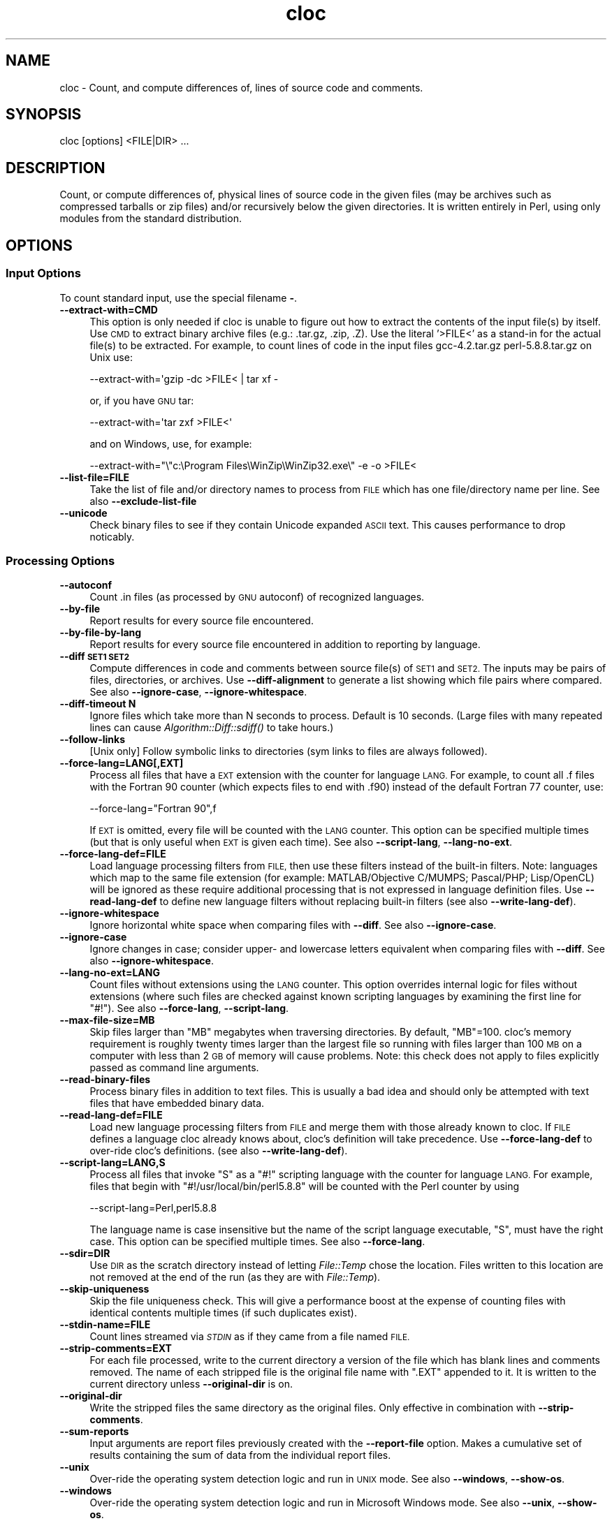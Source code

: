 .\" Automatically generated by Pod::Man 2.27 (Pod::Simple 3.28)
.\"
.\" Standard preamble:
.\" ========================================================================
.de Sp \" Vertical space (when we can't use .PP)
.if t .sp .5v
.if n .sp
..
.de Vb \" Begin verbatim text
.ft CW
.nf
.ne \\$1
..
.de Ve \" End verbatim text
.ft R
.fi
..
.\" Set up some character translations and predefined strings.  \*(-- will
.\" give an unbreakable dash, \*(PI will give pi, \*(L" will give a left
.\" double quote, and \*(R" will give a right double quote.  \*(C+ will
.\" give a nicer C++.  Capital omega is used to do unbreakable dashes and
.\" therefore won't be available.  \*(C` and \*(C' expand to `' in nroff,
.\" nothing in troff, for use with C<>.
.tr \(*W-
.ds C+ C\v'-.1v'\h'-1p'\s-2+\h'-1p'+\s0\v'.1v'\h'-1p'
.ie n \{\
.    ds -- \(*W-
.    ds PI pi
.    if (\n(.H=4u)&(1m=24u) .ds -- \(*W\h'-12u'\(*W\h'-12u'-\" diablo 10 pitch
.    if (\n(.H=4u)&(1m=20u) .ds -- \(*W\h'-12u'\(*W\h'-8u'-\"  diablo 12 pitch
.    ds L" ""
.    ds R" ""
.    ds C` ""
.    ds C' ""
'br\}
.el\{\
.    ds -- \|\(em\|
.    ds PI \(*p
.    ds L" ``
.    ds R" ''
.    ds C`
.    ds C'
'br\}
.\"
.\" Escape single quotes in literal strings from groff's Unicode transform.
.ie \n(.g .ds Aq \(aq
.el       .ds Aq '
.\"
.\" If the F register is turned on, we'll generate index entries on stderr for
.\" titles (.TH), headers (.SH), subsections (.SS), items (.Ip), and index
.\" entries marked with X<> in POD.  Of course, you'll have to process the
.\" output yourself in some meaningful fashion.
.\"
.\" Avoid warning from groff about undefined register 'F'.
.de IX
..
.nr rF 0
.if \n(.g .if rF .nr rF 1
.if (\n(rF:(\n(.g==0)) \{
.    if \nF \{
.        de IX
.        tm Index:\\$1\t\\n%\t"\\$2"
..
.        if !\nF==2 \{
.            nr % 0
.            nr F 2
.        \}
.    \}
.\}
.rr rF
.\" ========================================================================
.\"
.IX Title "cloc 1"
.TH cloc 1 "2015-06-13" "cloc" "User Commands"
.\" For nroff, turn off justification.  Always turn off hyphenation; it makes
.\" way too many mistakes in technical documents.
.if n .ad l
.nh
.SH "NAME"
cloc \- Count, and compute differences of, lines of source code and comments.
.SH "SYNOPSIS"
.IX Header "SYNOPSIS"
.Vb 1
\&  cloc [options] <FILE|DIR> ...
.Ve
.SH "DESCRIPTION"
.IX Header "DESCRIPTION"
Count, or compute differences of, physical lines of source code in the 
given files (may be archives such as compressed tarballs or zip files) 
and/or recursively below the given directories.  It is
written entirely in Perl, using only modules from the standard
distribution.
.SH "OPTIONS"
.IX Header "OPTIONS"
.SS "Input Options"
.IX Subsection "Input Options"
To count standard input, use the special filename \fB\-\fR.
.IP "\fB\-\-extract\-with=CMD\fR" 4
.IX Item "--extract-with=CMD"
This option is only needed if cloc is unable to figure out how to
extract the contents of the input file(s) by itself. Use \s-1CMD\s0 to
extract binary archive files (e.g.: .tar.gz, .zip, .Z). Use the
literal '>FILE<' as a stand-in for the actual file(s) to be
extracted. For example, to count lines of code in the input files
gcc\-4.2.tar.gz perl\-5.8.8.tar.gz on Unix use:
.Sp
.Vb 1
\&    \-\-extract\-with=\*(Aqgzip \-dc >FILE< | tar xf \-
.Ve
.Sp
or, if you have \s-1GNU\s0 tar:
.Sp
.Vb 1
\&    \-\-extract\-with=\*(Aqtar zxf >FILE<\*(Aq
.Ve
.Sp
and on Windows, use, for example:
.Sp
.Vb 1
\&    \-\-extract\-with="\e"c:\eProgram Files\eWinZip\eWinZip32.exe\e" \-e \-o >FILE<
.Ve
.IP "\fB\-\-list\-file=FILE\fR" 4
.IX Item "--list-file=FILE"
Take the list of file and/or directory names to process from \s-1FILE\s0
which has one file/directory name per line. See also
\&\fB\-\-exclude\-list\-file\fR
.IP "\fB\-\-unicode\fR" 4
.IX Item "--unicode"
Check binary files to see if they contain Unicode expanded \s-1ASCII\s0 text.
This causes performance to drop noticably.
.SS "Processing Options"
.IX Subsection "Processing Options"
.IP "\fB\-\-autoconf\fR" 4
.IX Item "--autoconf"
Count .in files (as processed by \s-1GNU\s0 autoconf) of recognized languages.
.IP "\fB\-\-by\-file\fR" 4
.IX Item "--by-file"
Report results for every source file encountered.
.IP "\fB\-\-by\-file\-by\-lang\fR" 4
.IX Item "--by-file-by-lang"
Report results for every source file encountered in addition to
reporting by language.
.IP "\fB\-\-diff \s-1SET1 SET2\s0\fR" 4
.IX Item "--diff SET1 SET2"
Compute differences in code and comments between source file(s) of 
\&\s-1SET1\s0 and \s-1SET2. \s0 The inputs may be pairs of files, directories, or 
archives.  Use \fB\-\-diff\-alignment\fR to generate a list showing
which file pairs where compared.  See also \fB\-\-ignore\-case\fR, 
\&\fB\-\-ignore\-whitespace\fR.
.IP "\fB\-\-diff\-timeout N\fR" 4
.IX Item "--diff-timeout N"
Ignore files which take more than N seconds
to process.  Default is 10 seconds.
(Large files with many repeated lines can cause 
\&\fIAlgorithm::Diff::sdiff()\fR to take hours.)
.IP "\fB\-\-follow\-links\fR" 4
.IX Item "--follow-links"
[Unix only] Follow symbolic links to directories (sym links to files 
are always followed).
.IP "\fB\-\-force\-lang=LANG[,EXT]\fR" 4
.IX Item "--force-lang=LANG[,EXT]"
Process all files that have a \s-1EXT\s0 extension with the counter for
language \s-1LANG.\s0 For example, to count all .f files with the Fortran
90 counter (which expects files to end with .f90) instead of the
default Fortran 77 counter, use:
.Sp
.Vb 1
\&        \-\-force\-lang="Fortran 90",f
.Ve
.Sp
If \s-1EXT\s0 is omitted, every file will be counted with the \s-1LANG\s0 counter.
This option can be specified multiple times (but that is only useful
when \s-1EXT\s0 is given each time). See also \fB\-\-script\-lang\fR,
\&\fB\-\-lang\-no\-ext\fR.
.IP "\fB\-\-force\-lang\-def=FILE\fR" 4
.IX Item "--force-lang-def=FILE"
Load language processing filters from \s-1FILE,\s0
then use these filters instead of the built-in
filters.  Note:  languages which map to the same 
file extension (for example:
MATLAB/Objective C/MUMPS;  Pascal/PHP; 
Lisp/OpenCL) will be ignored as these require 
additional processing that is not expressed in 
language definition files.
Use \fB\-\-read\-lang\-def\fR to define new language
filters without replacing built-in filters
(see also \fB\-\-write\-lang\-def\fR).
.IP "\fB\-\-ignore\-whitespace\fR" 4
.IX Item "--ignore-whitespace"
Ignore horizontal white space when comparing files
with \fB\-\-diff\fR.  See also \fB\-\-ignore\-case\fR.
.IP "\fB\-\-ignore\-case\fR" 4
.IX Item "--ignore-case"
Ignore changes in case; consider upper\- and lowercase letters equivalent 
when comparing files with \fB\-\-diff\fR.  See also \fB\-\-ignore\-whitespace\fR.
.IP "\fB\-\-lang\-no\-ext=LANG\fR" 4
.IX Item "--lang-no-ext=LANG"
Count files without extensions using the \s-1LANG\s0 counter.  This option 
overrides internal logic for files without extensions (where such files 
are checked against known scripting languages by examining the first 
line for \f(CW\*(C`#!\*(C'\fR).  See also \fB\-\-force\-lang\fR, \fB\-\-script\-lang\fR.
.IP "\fB\-\-max\-file\-size=MB\fR" 4
.IX Item "--max-file-size=MB"
Skip files larger than \f(CW\*(C`MB\*(C'\fR megabytes when
traversing directories.  By default, \f(CW\*(C`MB\*(C'\fR=100.
cloc's memory requirement is roughly twenty times 
larger than the largest file so running with 
files larger than 100 \s-1MB\s0 on a computer with less 
than 2 \s-1GB\s0 of memory will cause problems.  
Note:  this check does not apply to files 
explicitly passed as command line arguments.
.IP "\fB\-\-read\-binary\-files\fR" 4
.IX Item "--read-binary-files"
Process binary files in addition to text files. This is usually a bad
idea and should only be attempted with text files that have embedded
binary data.
.IP "\fB\-\-read\-lang\-def=FILE\fR" 4
.IX Item "--read-lang-def=FILE"
Load new language processing filters from \s-1FILE\s0
and merge them with those
already known to cloc.  If \s-1FILE\s0 defines a
language cloc already knows about, cloc's 
definition will take precedence.  Use
\&\fB\-\-force\-lang\-def\fR to over-ride cloc's definitions.
(see also \fB\-\-write\-lang\-def\fR).
.IP "\fB\-\-script\-lang=LANG,S\fR" 4
.IX Item "--script-lang=LANG,S"
Process all files that invoke \f(CW\*(C`S\*(C'\fR as a \f(CW\*(C`#!\*(C'\fR scripting language with the
counter for language \s-1LANG.\s0 For example, files that begin with
\&\f(CW\*(C`#!/usr/local/bin/perl5.8.8\*(C'\fR will be counted with the Perl counter by
using
.Sp
.Vb 1
\&        \-\-script\-lang=Perl,perl5.8.8
.Ve
.Sp
The language name is case insensitive but the name of the script
language executable, \f(CW\*(C`S\*(C'\fR, must have the right case. This option can be
specified multiple times. See also \fB\-\-force\-lang\fR.
.IP "\fB\-\-sdir=DIR\fR" 4
.IX Item "--sdir=DIR"
Use \s-1DIR\s0 as the scratch directory instead of letting \fIFile::Temp\fR chose
the location. Files written to this location are not removed at the
end of the run (as they are with \fIFile::Temp\fR).
.IP "\fB\-\-skip\-uniqueness\fR" 4
.IX Item "--skip-uniqueness"
Skip the file uniqueness check. This will give a performance boost at
the expense of counting files with identical contents multiple times
(if such duplicates exist).
.IP "\fB\-\-stdin\-name=FILE\fR" 4
.IX Item "--stdin-name=FILE"
Count lines streamed via \fI\s-1STDIN\s0\fR as if they came from a file named \s-1FILE.\s0
.IP "\fB\-\-strip\-comments=EXT\fR" 4
.IX Item "--strip-comments=EXT"
For each file processed, write to the current directory a version of
the file which has blank lines and comments removed. The name of each
stripped file is the original file name with \f(CW\*(C`.EXT\*(C'\fR appended to it.
It is written to the current directory unless \fB\-\-original\-dir\fR is on.
.IP "\fB\-\-original\-dir\fR" 4
.IX Item "--original-dir"
Write the stripped files the same directory as the original files.
Only effective in combination with \fB\-\-strip\-comments\fR.
.IP "\fB\-\-sum\-reports\fR" 4
.IX Item "--sum-reports"
Input arguments are report files previously created with the
\&\fB\-\-report\-file\fR option. Makes a cumulative set of results containing
the sum of data from the individual report files.
.IP "\fB\-\-unix\fR" 4
.IX Item "--unix"
Over-ride the operating system detection logic and run in \s-1UNIX\s0
mode.  See also \fB\-\-windows\fR, \fB\-\-show\-os\fR.
.IP "\fB\-\-windows\fR" 4
.IX Item "--windows"
Over-ride the operating system detection logic and run in
Microsoft Windows mode.  See also \fB\-\-unix\fR, \fB\-\-show\-os\fR.
.SS "Filter Options"
.IX Subsection "Filter Options"
.IP "\fB\-\-exclude\-dir=<dir\fR[,<dir> ...]>" 4
.IX Item "--exclude-dir=<dir[,<dir> ...]>"
Exclude the given comma separated directories from being scanned. For
example:
.Sp
.Vb 1
\&        \-\-exclude\-dir=.cache,test
.Ve
.Sp
will skip all files that match \f(CW\*(C`/.cache/\*(C'\fR or \f(CW\*(C`/test/\*(C'\fR as part of
their path. Directories named \f(CW\*(C`.bzr\*(C'\fR, \f(CW\*(C`.cvs\*(C'\fR, \f(CW\*(C`.hg\*(C'\fR, \f(CW\*(C`.git\*(C'\fR,
\&\f(CW\*(C`.hg\*(C'\fR, and \f(CW\*(C`.svn\*(C'\fR are always excluded.
.IP "\fB\-\-exclude\-ext=EXT1[,EXT2 ...]\fR" 4
.IX Item "--exclude-ext=EXT1[,EXT2 ...]"
Do not count files having the given file name extensions.
.IP "\fB\-\-exclude\-lang=<L1\fR[,<L2> ...]>" 4
.IX Item "--exclude-lang=<L1[,<L2> ...]>"
Exclude the given comma separated languages from being counted.
.IP "\fB\-\-exclude\-list\-file=FILE\fR" 4
.IX Item "--exclude-list-file=FILE"
Ignore files whose names appear in \s-1FILE. FILE\s0 should have one entry
per line. Relative path names will be resolved starting from the
directory where cloc is invoked. See also \fB\-\-list\-file\fR.
.IP "\fB\-\-match\-d=REGEX\fR" 4
.IX Item "--match-d=REGEX"
Only count files in directories matching the Perl regex.  For example
.Sp
.Vb 1
\&     \-\-match\-d=\*(Aq/(src|include)/\*(Aq
.Ve
.Sp
only counts files in directory paths containing \f(CW\*(C`/src/\*(C'\fR
or \f(CW\*(C`/include/\*(C'\fR.
.IP "\fB\-\-not\-match\-d=REGEX\fR" 4
.IX Item "--not-match-d=REGEX"
Count all files except in directories matching the Perl regex.
.IP "\fB\-\-match\-f=REGEX\fR" 4
.IX Item "--match-f=REGEX"
Only count files whose basenames match the Perl regex. For example
this only counts files at start with Widget or widget:
.Sp
.Vb 1
\&     \-\-match\-f=\*(Aq^[Ww]idget\*(Aq
.Ve
.IP "\fB\-\-not\-match\-f=REGEX\fR" 4
.IX Item "--not-match-f=REGEX"
Count all files except those whose basenames match the Perl regex.
.IP "\fB\-\-skip\-archive=REGEX\fR" 4
.IX Item "--skip-archive=REGEX"
Ignore files that end with the given Perl regular
expression.  For example, if given
  \-\-skip\-archive='(zip|tar(\e.(gz|Z|bz2|xz|7z))?)'
the code will skip files that end with .zip,
\&.tar, .tar.gz, .tar.Z, .tar.bz2, .tar.xz, and
\&.tar.7z.
.IP "\fB\-\-skip\-win\-hidden\fR" 4
.IX Item "--skip-win-hidden"
On Windows, ignore hidden files.
.SS "Debug Options"
.IX Subsection "Debug Options"
.IP "\fB\-\-categorized=FILE\fR" 4
.IX Item "--categorized=FILE"
Save names of categorized files to \s-1FILE.\s0
.IP "\fB\-\-counted=FILE\fR" 4
.IX Item "--counted=FILE"
Save names of processed source files to \s-1FILE.\s0
.IP "\fB\-\-diff\-alignment=FILE\fR" 4
.IX Item "--diff-alignment=FILE"
Write to \s-1FILE\s0 a list of files and file pairs
showing which files were added, removed, and/or
compared during a run with \fB\-\-diff\fR.  This switch
forces the \fB\-\-diff\fR mode on.
.IP "\fB\-\-explain=LANG\fR" 4
.IX Item "--explain=LANG"
Print the filters used to remove comments for
language \s-1LANG\s0 and exit.  In some cases the 
filters refer to Perl subroutines rather than
regular expressions.  An examination of the
source code may be needed for further explanation.
.IP "\fB\-\-help\fR" 4
.IX Item "--help"
Print this usage information and exit.
.IP "\fB\-\-found=FILE\fR" 4
.IX Item "--found=FILE"
Save names of every file found to \s-1FILE.\s0
.IP "\fB\-\-ignored=FILE\fR" 4
.IX Item "--ignored=FILE"
Save names of ignored files and the reason they were ignored to \s-1FILE.\s0
.IP "\fB\-\-print\-filter\-stages\fR" 4
.IX Item "--print-filter-stages"
Print to \fI\s-1STDOUT\s0\fR processed source code before and after each filter is
applied.
.IP "\fB\-\-show\-ext[=EXT]\fR" 4
.IX Item "--show-ext[=EXT]"
Print information about all known (or just the given) file extensions
and exit.
.IP "\fB\-\-show\-lang[=LANG]\fR" 4
.IX Item "--show-lang[=LANG]"
Print information about all known (or just the given) languages and
exit.
.IP "\fB\-\-show\-os\fR" 4
.IX Item "--show-os"
Print the value of the operating system mode and exit.  See also
\&\fB\-\-unix\fR, \fB\-\-windows\fR.
.IP "\fB\-v[=<number\fR]>" 4
.IX Item "-v[=<number]>"
Turn on verbose with optional numeric value.
.IP "\fB\-\-version\fR" 4
.IX Item "--version"
Print the version of this program and exit.
.IP "\fB\-\-write\-lang\-def=FILE\fR" 4
.IX Item "--write-lang-def=FILE"
Writes to \s-1FILE\s0 the language processing filters then exits. Useful as a
first step to creating custom language definitions. See also
\&\fB\-\-force\-lang\-def\fR, \fB\-\-read\-lang\-def\fR.
.SS "Output Options"
.IX Subsection "Output Options"
.IP "\fB\-\-3\fR" 4
.IX Item "--3"
Print third-generation language output.  (This option can cause report 
summation to fail if some reports were produced with this option while 
others were produced without it.)
.IP "\fB\-\-progress\-rate=N\fR" 4
.IX Item "--progress-rate=N"
Show progress update after every N files are processed (default
N=100). Set N to 0 to suppress progress output; useful when
redirecting output to \fI\s-1STDOUT\s0\fR.
.IP "\fB\-\-quiet\fR" 4
.IX Item "--quiet"
Suppress all information messages except for the final report.
.IP "\fB\-\-report\-file=FILE\fR" 4
.IX Item "--report-file=FILE"
Write the results to \s-1FILE\s0 instead of standard output.
.IP "\fB\-\-out=FILE\fR" 4
.IX Item "--out=FILE"
Synonym for \fB\-\-report\-file=FILE\fR.
.IP "\fB\-\-csv\fR" 4
.IX Item "--csv"
Write the results as comma separated values.
.IP "\fB\-\-csv\-delimiter=C\fR" 4
.IX Item "--csv-delimiter=C"
Use the character C as the delimiter for comma separated files 
instead of ,.  This switch forces \fB\-\-csv\fR to be on.
.IP "\fB\-\-sql=FILE\fR" 4
.IX Item "--sql=FILE"
Write results as \s-1SQL CREATE\s0 and \s-1INSERT\s0 statements which can be read by
a database program such as SQLite. If \s-1FILE\s0 is \fB\-\fR, output is sent to
\&\fI\s-1STDOUT\s0\fR.
.IP "\fB\-\-sql\-project=NAME\fR" 4
.IX Item "--sql-project=NAME"
Use <name> as the project identifier for the current run. Only valid
with the \fB\-\-sql\fR option.
.IP "\fB\-\-sql\-append\fR" 4
.IX Item "--sql-append"
Append \s-1SQL\s0 insert statements to the file specified by \fB\-\-sql\fR and 
do not generate table creation option.
.IP "\fB\-\-sum\-one\fR" 4
.IX Item "--sum-one"
For plain text reports, show the \s-1SUM:\s0 output line even if only 
one input file is processed.
.IP "\fB\-\-xml\fR" 4
.IX Item "--xml"
Write the results in \s-1XML.\s0
.IP "\fB\-\-xsl[=FILE]\fR" 4
.IX Item "--xsl[=FILE]"
Reference \s-1FILE\s0 as an \s-1XSL\s0 stylesheet within the \s-1XML\s0 output. If \s-1FILE\s0 is
not given, writes a default stylesheet, cloc.xsl. This switch forces
\&\fB\-\-xml\fR to be on.
.IP "\fB\-\-yaml\fR" 4
.IX Item "--yaml"
Write the results in \s-1YAML.\s0
.SH "EXAMPLES"
.IX Header "EXAMPLES"
Count the lines of code in the Perl 5.10.0 compressed tar file
on a UNIX-like operating system:
.PP
.Vb 1
\&  cloc perl\-5.10.0.tar.gz
.Ve
.PP
Count the changes in files, code, and comments between Python
releases 2.6.6 and 2.7:
.PP
.Vb 1
\&  cloc \-\-diff Python\-2.6.6.tar.bz  Python\-2.7.tar.bz2
.Ve
.PP
To see how cloc aligns files for comparison between two code
bases, use the \fB\-\-diff\-alignment=FILE\fR option.  Here the
alignment information is written to \f(CW\*(C`align.txt\*(C'\fR:
.PP
.Vb 1
\&  cloc \-\-diff\-aligment=align.txt gcc\-4.4.0.tar.bz2  gcc\-4.5.0.tar.bz2
.Ve
.PP
Print the recognized languages
.PP
.Vb 1
\&  cloc \-\-show\-lang
.Ve
.PP
Remove comments from \f(CW\*(C`foo.c\*(C'\fR and save the result in \f(CW\*(C`foo.c.nc\*(C'\fR
.PP
.Vb 1
\&  cloc \-\-strip\-comments=nc foo.c
.Ve
.PP
Additional examples can be found at <http://cloc.sourceforge.net>.
.SH "ENVIRONMENT"
.IX Header "ENVIRONMENT"
None.
.SH "FILES"
.IX Header "FILES"
None.
.SH "SEE ALSO"
.IX Header "SEE ALSO"
\&\fIsloccount\fR\|(1)
.SH "AUTHORS"
.IX Header "AUTHORS"
The cloc program was written by Al Danial <al.danial@gmail.com> and
is Copyright (C) 2006\-2014 <al.danial@gmail.com>.
.PP
The manual page was originally written by Jari Aalto <jari.aalto@cante.net>.
.PP
Both the code and documentation is released under the \s-1GNU GPL\s0 version 2
or (at your option) any later version. For more information about
license, visit <http://www.gnu.org/copyleft/gpl.html>.
